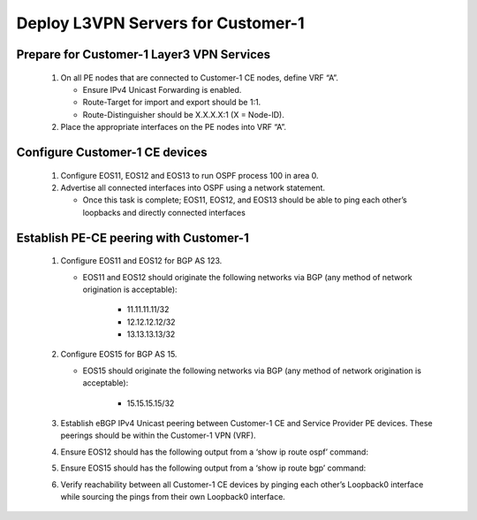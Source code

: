 Deploy L3VPN Servers for Customer-1
=====================================================

   .. image:: ../../images/RATD-Section4+5+6+7-Image.png
      :align: center

===================================================================================
Prepare for Customer-1 Layer3 VPN Services
===================================================================================
   
   #. On all PE nodes that are connected to Customer-1 CE nodes, define VRF “A”.
   
      - Ensure IPv4 Unicast Forwarding is enabled.
   
      - Route-Target for import and export should be 1:1.
   
      - Route-Distinguisher should be X.X.X.X:1 (X = Node-ID).
   
   #. Place the appropriate interfaces on the PE nodes into VRF “A”.

=========================================================================
Configure Customer-1 CE devices
=========================================================================
   
   #. Configure EOS11, EOS12 and EOS13 to run OSPF process 100 in area 0.
   
   #. Advertise all connected interfaces into OSPF using a network statement.
   
      - Once this task is complete; EOS11, EOS12, and EOS13 should be able to ping each other’s loopbacks and directly connected interfaces

=========================================================================
Establish PE-CE peering with Customer-1
=========================================================================
   
   #. Configure EOS11 and EOS12 for BGP AS 123.
     
      - EOS11 and EOS12 should originate the following networks via BGP (any method of network origination is acceptable):
     
         - 11.11.11.11/32
     
         - 12.12.12.12/32
     
         - 13.13.13.13/32
   
   #. Configure EOS15 for BGP AS 15.
   
      - EOS15 should originate the following networks via BGP (any method of network origination is acceptable):
   
         - 15.15.15.15/32
   
   #. Establish eBGP IPv4 Unicast peering between Customer-1 CE and Service Provider PE devices. These peerings should be within the Customer-1 VPN (VRF).
   
   #. Ensure EOS12 should has the following output from a ‘show ip route ospf’ command:
     
      .. image:: ../../images/RATD_Section6_Task_D.png
         :align: center   
   
   #. Ensure EOS15 should has the following output from a ‘show ip route bgp’ command:

      .. image:: ../../images/RATD_Section6_Task_E.png
         :align: center   
 
   #. Verify reachability between all Customer-1 CE devices by pinging each other’s Loopback0 interface while sourcing the pings from their own Loopback0 interface.